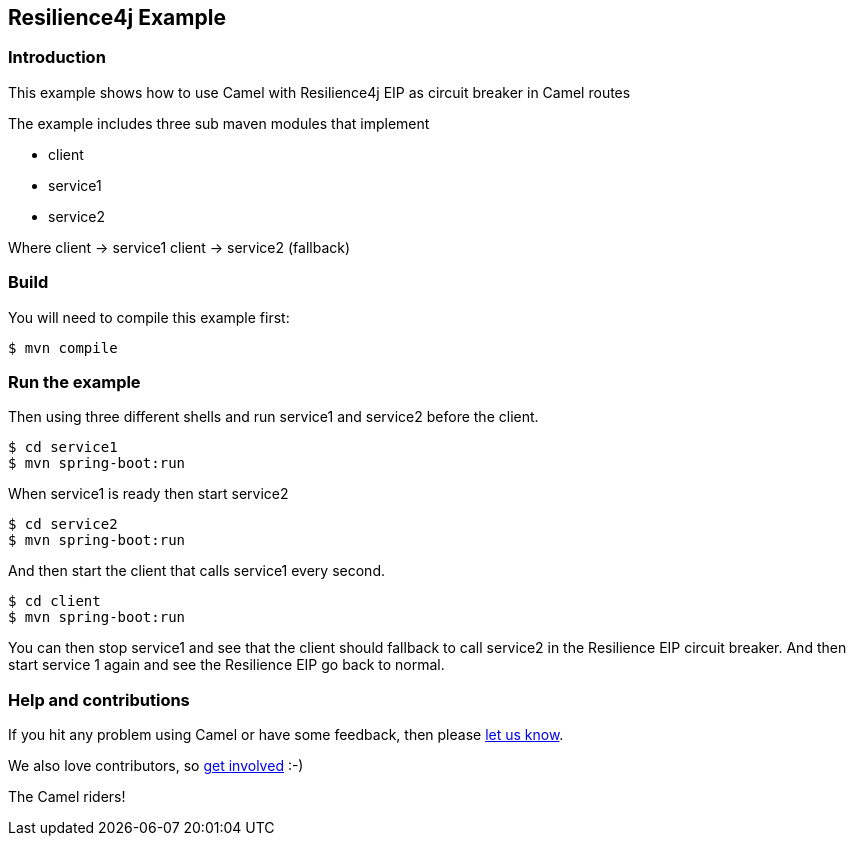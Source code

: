 == Resilience4j Example

=== Introduction

This example shows how to use Camel with Resilience4j EIP as circuit breaker
in Camel routes

The example includes three sub maven modules that implement

* client
* service1
* service2

Where client -> service1 client -> service2 (fallback)

=== Build

You will need to compile this example first:

[source,sh]
----
$ mvn compile
----

=== Run the example

Then using three different shells and run service1 and service2 before
the client.

[source,sh]
----
$ cd service1
$ mvn spring-boot:run
----

When service1 is ready then start service2

[source,sh]
----
$ cd service2
$ mvn spring-boot:run
----

And then start the client that calls service1 every second.

[source,sh]
----
$ cd client
$ mvn spring-boot:run
----

You can then stop service1 and see that the client should fallback to
call service2 in the Resilience EIP circuit breaker. And then start service
1 again and see the Resilience EIP go back to normal.


=== Help and contributions

If you hit any problem using Camel or have some feedback, then please
https://camel.apache.org/support.html[let us know].

We also love contributors, so
https://camel.apache.org/contributing.html[get involved] :-)

The Camel riders!
